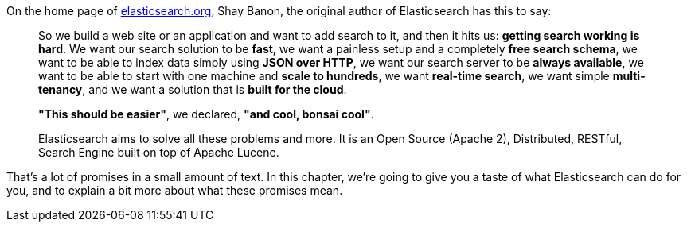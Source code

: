On the home page of http://www.elasticsearch.org[elasticsearch.org], Shay
Banon, the original author of Elasticsearch has this to say:

[quote]
____
So we build a web site or an application and want to add search to it,
and then it hits us: *getting search working is hard*. We want our
search solution to be *fast*, we want a painless setup and a completely
*free search schema*, we want to be able to index data simply using
*JSON over HTTP*, we want our search server to be *always available*, we
want to be able to start with one machine and *scale to hundreds*, we want
*real-time search*, we want simple *multi-tenancy*, and we want a solution
that is *built for the cloud*.

*"This should be easier"*, we declared, *"and cool, bonsai cool"*.

Elasticsearch aims to solve all these problems and more.
It is an Open Source (Apache 2), Distributed, RESTful, Search Engine built on
top of Apache Lucene.
____

That's a lot of promises in a small amount of text. In this chapter,
we're going to give you a taste of what Elasticsearch can do for you, and to
explain a bit more about what these promises mean.